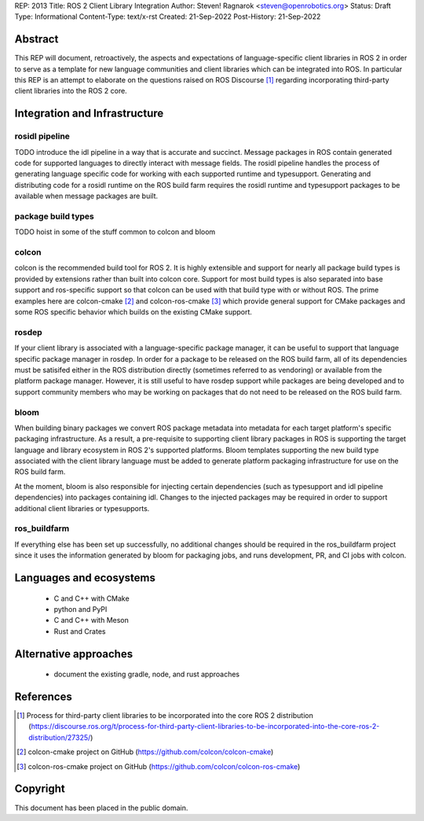 REP: 2013
Title: ROS 2 Client Library Integration
Author: Steven! Ragnarok <steven@openrobotics.org>
Status: Draft
Type: Informational
Content-Type: text/x-rst
Created: 21-Sep-2022
Post-History: 21-Sep-2022


Abstract
========

This REP will document, retroactively, the aspects and expectations of language-specific client libraries in ROS 2 in order to serve as a template for new language communities and client libraries which can be integrated into ROS.
In particular this REP is an attempt to elaborate on the questions raised on ROS Discourse [1]_ regarding incorporating third-party client libraries into the ROS 2 core.


Integration and Infrastructure
==============================

rosidl pipeline
^^^^^^^^^^^^^^^

TODO introduce the idl pipeline in a way that is accurate and succinct.
Message packages in ROS contain generated code for supported languages to directly interact with message fields.
The rosidl pipeline handles the process of generating language specific code for working with each supported runtime and typesupport.
Generating and distributing code for a rosidl runtime on the ROS build farm requires the rosidl runtime and typesupport packages to be available when message packages are built.

package build types
^^^^^^^^^^^^^^^^^^^

TODO hoist in some of the stuff common to colcon and bloom

colcon
^^^^^^

colcon is the recommended build tool for ROS 2.
It is highly extensible and support for nearly all package build types is provided by extensions rather than built into colcon core.
Support for most build types is also separated into base support and ros-specific support so that colcon can be used with that build type with or without ROS.
The prime examples here are colcon-cmake [2]_ and colcon-ros-cmake [3]_ which provide general support for CMake packages and some ROS specific behavior which builds on the existing CMake support.

rosdep
^^^^^^

If your client library is associated with a language-specific package manager, it can be useful to support that language specific package manager in rosdep.
In order for a package to be released on the ROS build farm, all of its dependencies must be satisifed either in the ROS distribution directly (sometimes referred to as vendoring) or available from the platform package manager.
However, it is still useful to have rosdep support while packages are being developed and to support community members who may be working on packages that do not need to be released on the ROS build farm.


bloom
^^^^^

When building binary packages we convert ROS package metadata into metadata for each target platform's specific packaging infrastructure.
As a result, a pre-requisite to supporting client library packages in ROS is supporting the target language and library ecosystem in ROS 2's supported platforms.
Bloom templates supporting the new build type associated with the client library language must be added to generate platform packaging infrastructure for use on the ROS build farm.

At the moment, bloom is also responsible for injecting certain dependencies (such as typesupport and idl pipeline dependencies) into packages containing idl.
Changes to the injected packages may be required in order to support additional client libraries or typesupports.

ros_buildfarm
^^^^^^^^^^^^^

If everything else has been set up successfully, no additional changes should be required in the ros_buildfarm project since it uses the information generated by bloom for packaging jobs, and runs development, PR, and CI jobs with colcon.

Languages and ecosystems
========================

  * C and C++ with CMake
  * python and PyPI
  * C and C++ with Meson
  * Rust and Crates

Alternative approaches
======================

  * document the existing gradle, node, and rust approaches

References
==========

.. [1] Process for third-party client libraries to be incorporated into the core ROS 2 distribution
   (https://discourse.ros.org/t/process-for-third-party-client-libraries-to-be-incorporated-into-the-core-ros-2-distribution/27325/)

.. [2] colcon-cmake project on GitHub
   (https://github.com/colcon/colcon-cmake)

.. [3] colcon-ros-cmake project on GitHub
   (https://github.com/colcon/colcon-ros-cmake)

Copyright
=========

This document has been placed in the public domain.


..
   Local Variables:
   mode: indented-text
   indent-tabs-mode: nil
   sentence-end-double-space: t
   fill-column: 70
   coding: utf-8
   End:
